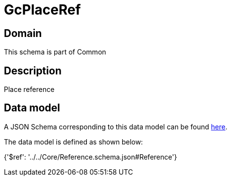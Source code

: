 = GcPlaceRef

[#domain]
== Domain

This schema is part of Common

[#description]
== Description

Place reference


[#data_model]
== Data model

A JSON Schema corresponding to this data model can be found https://tmforum.org[here].

The data model is defined as shown below:


{&#x27;$ref&#x27;: &#x27;../../Core/Reference.schema.json#Reference&#x27;}